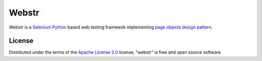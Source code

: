 Webstr
======

Webstr is a `Selenium Python`_ based web testing framewok implementing `page
objects design pattern`_.


License
-------

Distributed under the terms of the `Apache License 2.0`_ license,
"webstr" is free and open source software


.. _`Selenium Python`: https://selenium-python.readthedocs.io/index.html
.. _`page objects design pattern`: https://selenium-python.readthedocs.io/page-objects.html
.. _`Apache License 2.0`: http://www.apache.org/licenses/LICENSE-2.0
